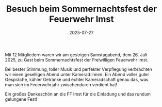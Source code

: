 #+TITLE: Besuch beim Sommernachtsfest der Feuerwehr Imst
#+DATE: 2025-07-27
#+FACEBOOK_URL: https://facebook.com/ffwenns/posts/1130534275775690

Mit 12 Mitgliedern waren wir am gestrigen Samstagabend, dem 26. Juli 2025, zu Gast beim Sommernachtsfest der Freiwilligen Feuerwehr Imst.

Bei bester Stimmung, toller Musik und perfekter Verpflegung verbrachten wir einen geselligen Abend unter Kamerad:innen. Ein Abend voller guter Gespräche, kühler Getränke und echter Kameradschaft genau das, was man sich im Feuerwehrjahr zwischendurch verdient hat!

Ein großes Dankeschön an die FF Imst für die Einladung und das rundum gelungene Fest!
